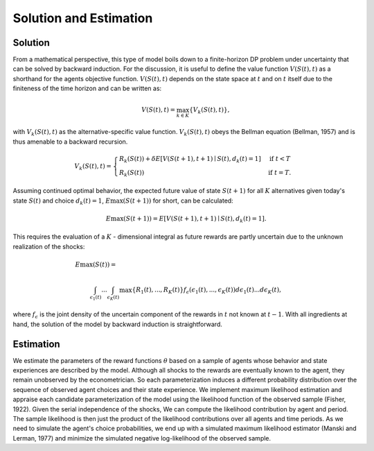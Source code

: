 Solution and Estimation
=========================

Solution
--------

From a mathematical perspective, this type of model boils down to a finite-horizon DP
problem under uncertainty that can be solved by backward induction. For the discussion,
it is useful to define the value function :math:`V(S(t),t)` as a shorthand for the
agents objective function. :math:`V(S(t),t)` depends on the state space at :math:`t` and
on :math:`t` itself due to the finiteness of the time horizon and can be written as:

.. math::

    V(S(t),t) = \max_{k \in K}\{V_k(S(t),t)\},

with :math:`V_k(S(t),t)` as the alternative-specific value function. :math:`V_k(S(t),t)`
obeys the Bellman equation (Bellman, 1957) and is thus amenable to a backward recursion.

.. math::

    \begin{align}
        V_k(S(t),t) = \begin{cases} R_k(S(t)) + \delta E\left[V(S(t + 1), t + 1) \mid
        S(t), d_k(t) = 1\right] &\text{if } t < T \\
        R_k(S(t)) &\text{if } t = T.
        \end{cases}
    \end{align}

Assuming continued optimal behavior, the expected future value of state :math:`S(t + 1)`
for all :math:`K` alternatives given today's state :math:`S(t)` and choice :math:`d_k(t)
= 1`, :math:`E\max(S(t + 1))` for short, can be calculated:

.. math::

    E\max(S(t + 1)) = E\left[V(S(t + 1), t + 1) \mid S(t), d_k(t) = 1\right].

This requires the evaluation of a :math:`K` - dimensional integral as future rewards are
partly uncertain due to the unknown realization of the shocks:

.. math::

     E\max(S(t)) =\hspace{11cm}

    \int_{\epsilon_1(t)} ... \int_{\epsilon_K(t)}\max\{R_1(t), ..., R_K(t)\}f_{\epsilon}(\epsilon_1(t), ... ,\epsilon_K(t))d\epsilon_1(t) ... d\epsilon_K(t),

where :math:`f_{\epsilon}` is the joint density of the uncertain component of the
rewards in :math:`t` not known at :math:`t - 1`. With all ingredients at hand, the
solution of the model by backward induction is straightforward.

Estimation
----------

We estimate the parameters of the reward functions :math:`\theta` based on a sample of
agents whose behavior and state experiences are described by the model. Although all
shocks to the rewards are eventually known to the agent, they remain unobserved by the
econometrician. So each parameterization induces a different probability distribution
over the sequence of observed agent choices and their state experience. We implement
maximum likelihood estimation and appraise each candidate parameterization of the model
using the likelihood function of the observed sample (Fisher, 1922). Given the serial
independence of the shocks, We can compute the likelihood contribution by agent and
period. The sample likelihood is then just the product of the likelihood contributions
over all agents and time periods. As we need to simulate the agent's choice
probabilities, we end up with a simulated maximum likelihood estimator (Manski and
Lerman, 1977) and minimize the simulated negative log-likelihood of the observed sample.
